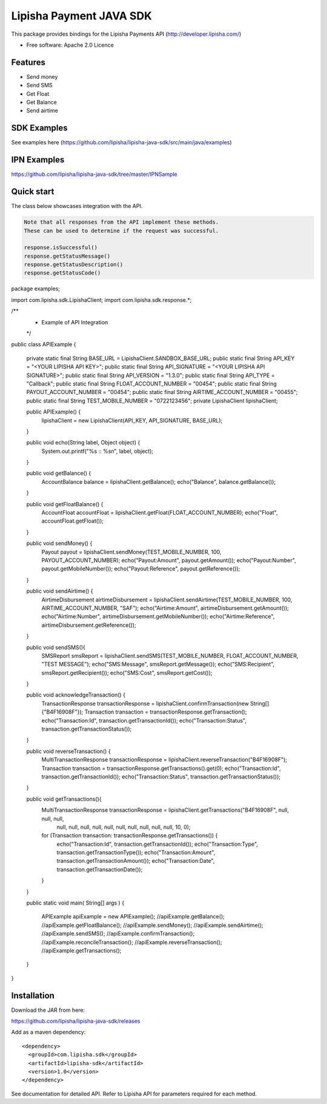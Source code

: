 ===============================
Lipisha Payment JAVA SDK
===============================


This package provides bindings for the Lipisha Payments API (http://developer.lipisha.com/)

* Free software: Apache 2.0 Licence

Features
--------

* Send money
* Send SMS
* Get Float
* Get Balance
* Send airtime

SDK Examples
------------

See examples here (https://github.com/lipisha/lipisha-java-sdk/src/main/java/examples)

IPN Examples
-------------

https://github.com/lipisha/lipisha-java-sdk/tree/master/IPNSample

Quick start
-----------

The class below showcases integration with the API.

.. code-block:: java

    Note that all responses from the API implement these methods.
    These can be used to determine if the request was successful.

    response.isSuccessful()
    response.getStatusMessage()
    response.getStatusDescription()
    response.getStatusCode()

.. code-block:: java


package examples;

import com.lipisha.sdk.LipishaClient;
import com.lipisha.sdk.response.*;

/**
 * Example of API Integration
 */
public class APIExample {

    private static final String BASE_URL = LipishaClient.SANDBOX_BASE_URL;
    public static final String API_KEY = "<YOUR LIPISHA API KEY>";
    public static final String API_SIGNATURE = "<YOUR LIPISHA API SIGNATURE>";
    public static final String API_VERSION = "1.3.0";
    public static final String API_TYPE = "Callback";
    public static final String FLOAT_ACCOUNT_NUMBER = "00454";
    public static final String PAYOUT_ACCOUNT_NUMBER = "00454";
    public static final String AIRTIME_ACCOUNT_NUMBER = "00455";
    public static final String TEST_MOBILE_NUMBER = "0722123456";
    private LipishaClient lipishaClient;

    public APIExample() {
        lipishaClient = new LipishaClient(API_KEY, API_SIGNATURE, BASE_URL);
    }

    public void echo(String label, Object object) {
        System.out.printf("%s :: %s\n", label, object);
    }

    public void getBalance() {
        AccountBalance balance = lipishaClient.getBalance();
        echo("Balance", balance.getBalance());
    }

    public void getFloatBalance() {
        AccountFloat accountFloat = lipishaClient.getFloat(FLOAT_ACCOUNT_NUMBER);
        echo("Float", accountFloat.getFloat());
    }

    public void sendMoney() {
        Payout payout = lipishaClient.sendMoney(TEST_MOBILE_NUMBER, 100, PAYOUT_ACCOUNT_NUMBER);
        echo("Payout:Amount", payout.getAmount());
        echo("Payout:Number", payout.getMobileNumber());
        echo("Payout:Reference", payout.getReference());
    }

    public void sendAirtime() {
        AirtimeDisbursement airtimeDisbursement = lipishaClient.sendAirtime(TEST_MOBILE_NUMBER, 100, AIRTIME_ACCOUNT_NUMBER, "SAF");
        echo("Airtime:Amount", airtimeDisbursement.getAmount());
        echo("Airtime:Number", airtimeDisbursement.getMobileNumber());
        echo("Airtime:Reference", airtimeDisbursement.getReference());
    }

    public void sendSMS(){
        SMSReport smsReport = lipishaClient.sendSMS(TEST_MOBILE_NUMBER, FLOAT_ACCOUNT_NUMBER, "TEST MESSAGE");
        echo("SMS:Message", smsReport.getMessage());
        echo("SMS:Recipient", smsReport.getRecipient());
        echo("SMS:Cost", smsReport.getCost());
    }

    public void acknowledgeTransaction() {
        TransactionResponse transactionResponse = lipishaClient.confirmTransaction(new String[]{"B4F16908F"});
        Transaction transaction = transactionResponse.getTransaction();
        echo("Transaction:Id", transaction.getTransactionId());
        echo("Transaction:Status", transaction.getTransactionStatus());
    }

    public void reverseTransaction() {
        MultiTransactionResponse transactionResponse = lipishaClient.reverseTransaction("B4F16908F");
        Transaction transaction = transactionResponse.getTransactions().get(0);
        echo("Transaction:Id", transaction.getTransactionId());
        echo("Transaction:Status", transaction.getTransactionStatus());
    }

    public void getTransactions(){
        MultiTransactionResponse transactionResponse = lipishaClient.getTransactions("B4F16908F", null, null, null,
                null, null, null, null, null, null, null, null, null, null, 10, 0);
        for (Transaction transaction: transactionResponse.getTransactions()) {
            echo("Transaction:Id", transaction.getTransactionId());
            echo("Transaction:Type", transaction.getTransactionType());
            echo("Transaction:Amount", transaction.getTransactionAmount());
            echo("Transaction:Date", transaction.getTransactionDate());
        }
    }

    public static void main( String[] args )
    {
        APIExample apiExample = new APIExample();
        //apiExample.getBalance();
        //apiExample.getFloatBalance();
        //apiExample.sendMoney();
        //apiExample.sendAirtime();
        //apiExample.sendSMS();
        //apiExample.confirmTransaction();
        //apiExample.reconcileTransaction();
        //apiExample.reverseTransaction();
        //apiExample.getTransactions();
    }

}


Installation
------------

Download the JAR from here:

https://github.com/lipisha/lipisha-java-sdk/releases

Add as a maven dependency::

    <dependency>
      <groupId>com.lipisha.sdk</groupId>
      <artifactId>lipisha-sdk</artifactId>
      <version>1.0</version>
    </dependency>

See documentation for detailed API. Refer to Lipisha API for parameters required for each method.
